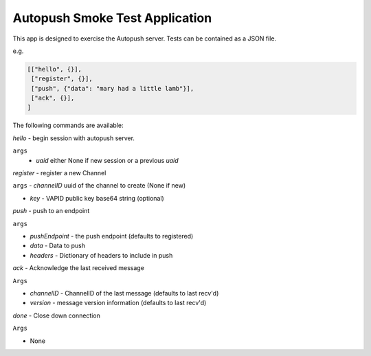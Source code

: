 Autopush Smoke Test Application
===============================

This app is designed to exercise the Autopush server.
Tests can be contained as a JSON file.

e.g.

.. code:: json

    [["hello", {}],
     ["register", {}],
     ["push", {"data": "mary had a little lamb"}],
     ["ack", {}],
    ]

The following commands are available:

*hello* - begin session with autopush server.

``args``
 - `uaid` either None if new session or a previous `uaid`

*register* - register a new Channel

``args``
- `channelID` uuid of the channel to create (None if new)

- `key` - VAPID public key base64 string (optional)

*push* - push to an endpoint

``args``

- `pushEndpoint` - the push endpoint (defaults to registered)

- `data` - Data to push

- `headers` - Dictionary of headers to include in push

*ack* - Acknowledge the last received message

``Args``

- `channelID` - ChannelID of the last message (defaults to last recv'd)

- `version` - message version information (defaults to last recv'd)

*done* - Close down connection

``Args``

- None


